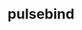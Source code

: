 #+TITLE:pulsebind
#+DESCRIPTION: A wrapper around the pulseaudio API intended for use from within other programming languages

